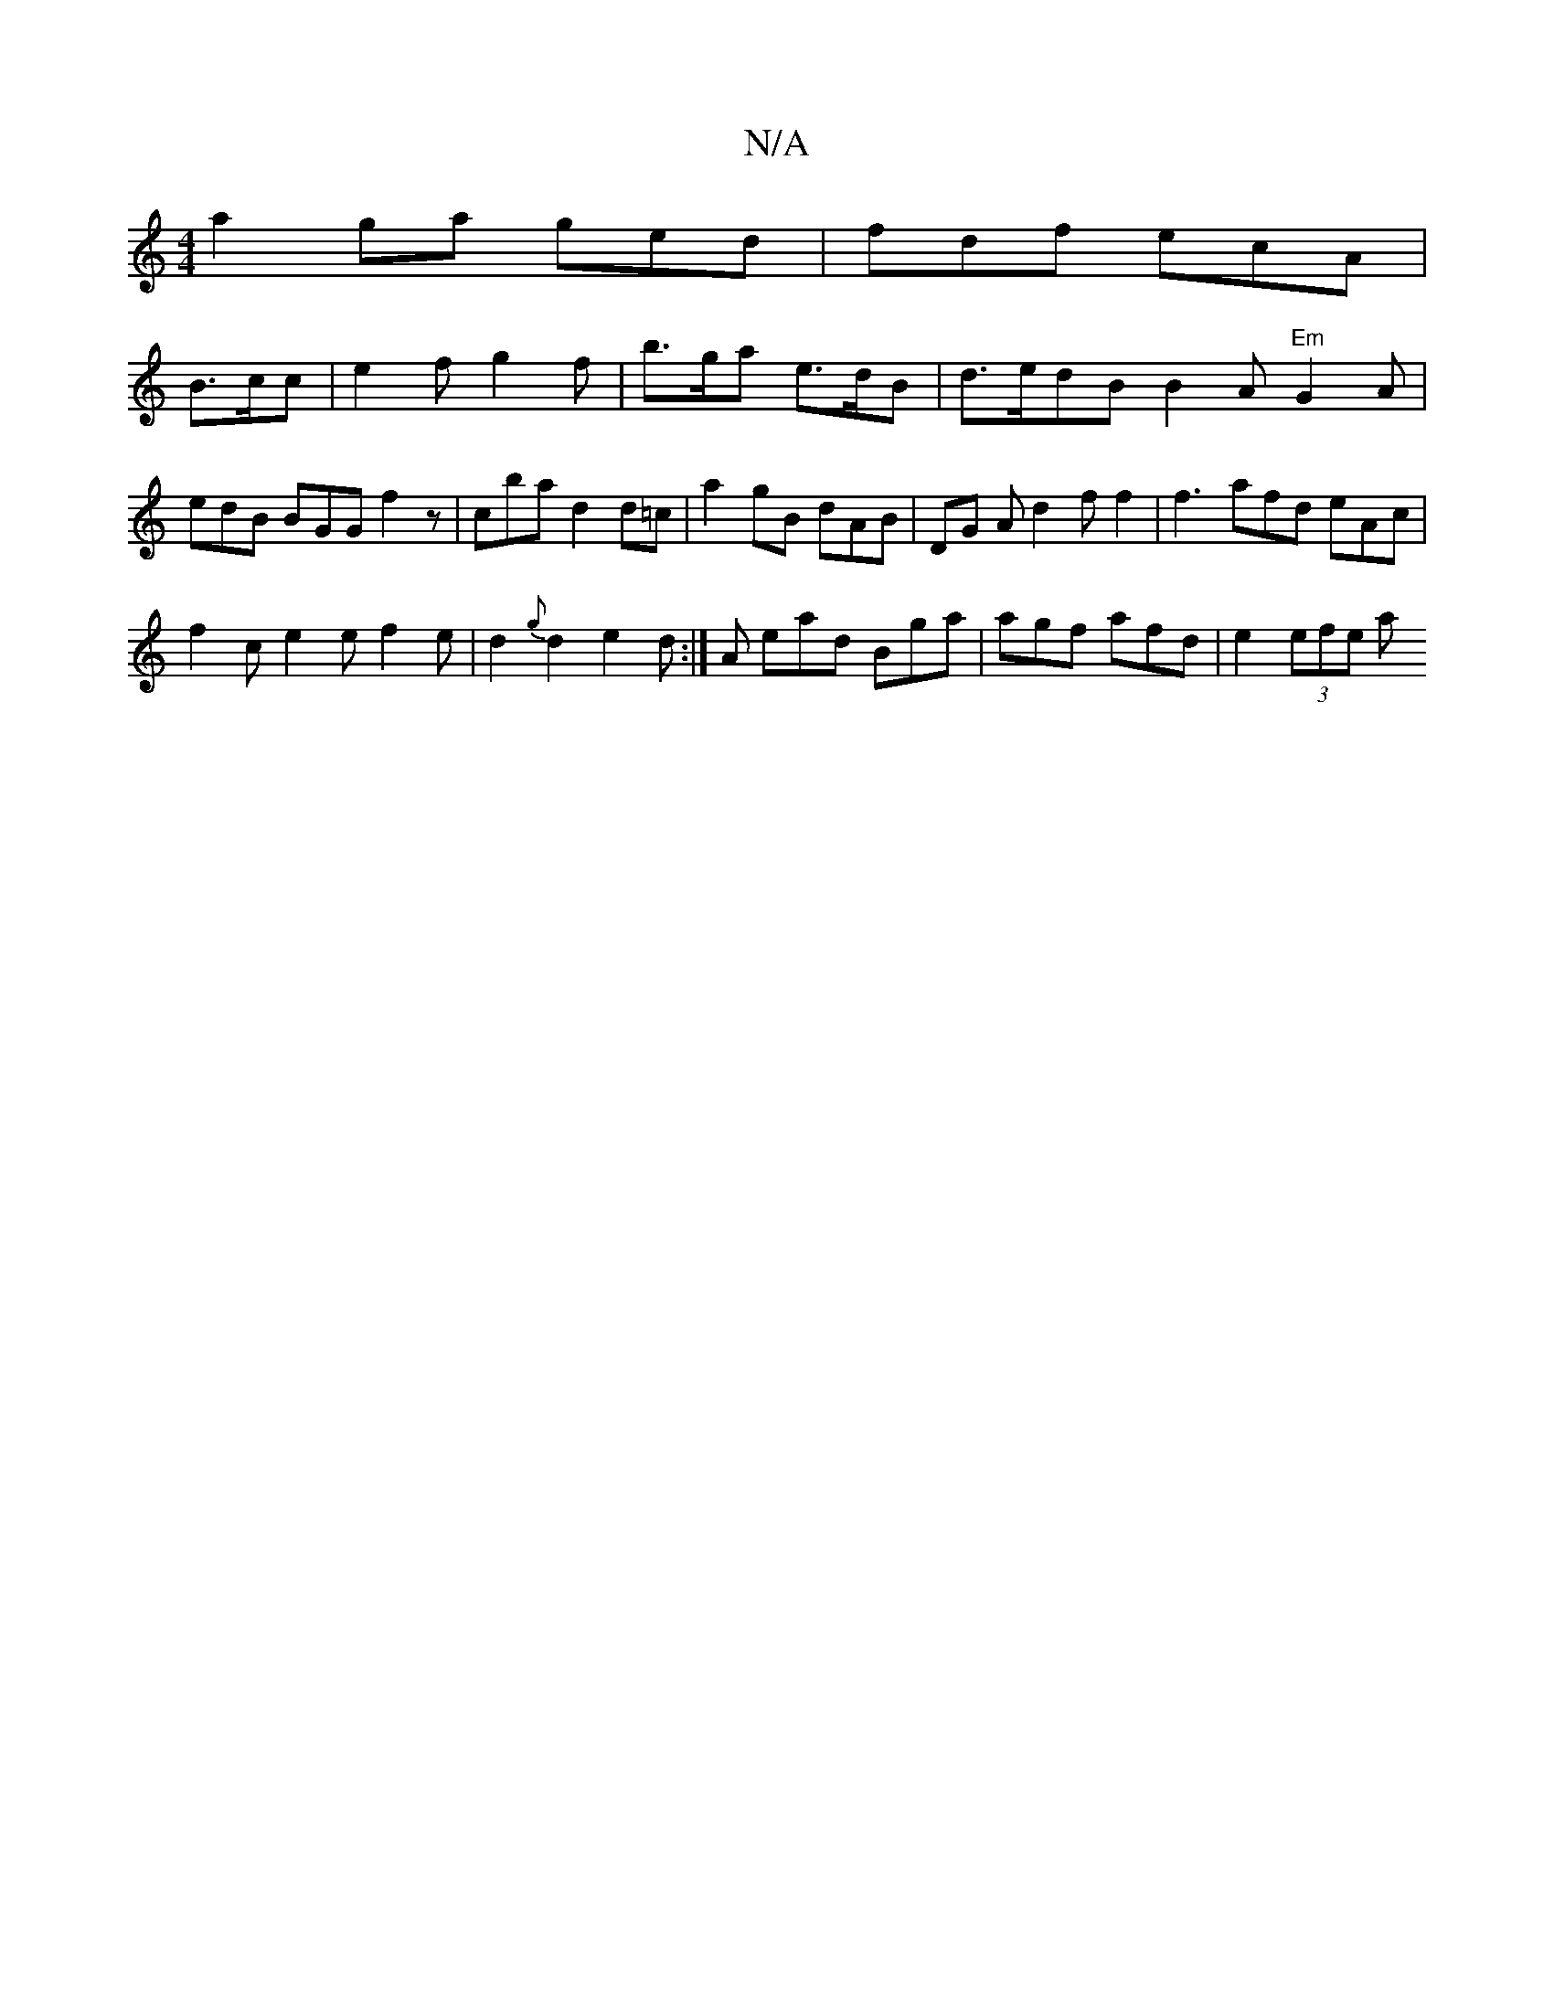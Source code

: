 X:1
T:N/A
M:4/4
R:N/A
K:Cmajor
a2 ga ged|fdf ecA |
B>cc | e2f g2 f | b>ga e>dB |d>e}dB B2A "Em"G2A | edB BGG f2 z | c’ba d2 d=c | a2 gB dAB | DG A d2 f f2 | f3- afd eAc |
f2c e2e f2 e | d2{g}d2 e2 d:|A ead Bga | agf afd | e2(3efe a